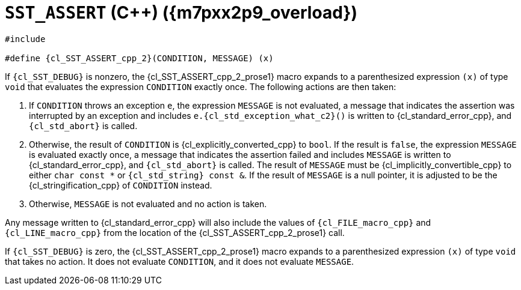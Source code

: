 //
// Copyright (C) 2012-2023 Stealth Software Technologies, Inc.
//
// Permission is hereby granted, free of charge, to any person
// obtaining a copy of this software and associated documentation
// files (the "Software"), to deal in the Software without
// restriction, including without limitation the rights to use,
// copy, modify, merge, publish, distribute, sublicense, and/or
// sell copies of the Software, and to permit persons to whom the
// Software is furnished to do so, subject to the following
// conditions:
//
// The above copyright notice and this permission notice (including
// the next paragraph) shall be included in all copies or
// substantial portions of the Software.
//
// THE SOFTWARE IS PROVIDED "AS IS", WITHOUT WARRANTY OF ANY KIND,
// EXPRESS OR IMPLIED, INCLUDING BUT NOT LIMITED TO THE WARRANTIES
// OF MERCHANTABILITY, FITNESS FOR A PARTICULAR PURPOSE AND
// NONINFRINGEMENT. IN NO EVENT SHALL THE AUTHORS OR COPYRIGHT
// HOLDERS BE LIABLE FOR ANY CLAIM, DAMAGES OR OTHER LIABILITY,
// WHETHER IN AN ACTION OF CONTRACT, TORT OR OTHERWISE, ARISING
// FROM, OUT OF OR IN CONNECTION WITH THE SOFTWARE OR THE USE OR
// OTHER DEALINGS IN THE SOFTWARE.
//
// SPDX-License-Identifier: MIT
//

//----------------------------------------------------------------------
ifdef::define_attributes[]
ifndef::SECTIONS_CL_SST_ASSERT_CPP_2_ADOC[]
:SECTIONS_CL_SST_ASSERT_CPP_2_ADOC:
//----------------------------------------------------------------------

:m7pxx2p9_overload: {counter:cl_SST_ASSERT_cpp_overload}

:cl_SST_ASSERT_cpp_2_id: cl-SST-ASSERT-cpp-2
:cl_SST_ASSERT_cpp_2_url: sections/cl_SST_ASSERT_cpp/2.adoc#{cl_SST_ASSERT_cpp_2_id}

:cl_SST_ASSERT_cpp_2: xref:{cl_SST_ASSERT_cpp_2_url}[SST_ASSERT]

:cl_SST_ASSERT_cpp_2_prose1: pass:a,q[`{cl_SST_ASSERT_cpp_2}` ({cpp}) ({m7pxx2p9_overload})]

//----------------------------------------------------------------------
endif::[]
endif::[]
ifndef::define_attributes[]
//----------------------------------------------------------------------

[#{cl_SST_ASSERT_cpp_2_id}]
= `SST_ASSERT` ({cpp}) ({m7pxx2p9_overload})

[source,cpp,subs="{sst_subs_source}"]
----
#include <link:{repo_browser_url}/src/c-cpp/include/sst/catalog/SST_ASSERT.h[sst/catalog/SST_ASSERT.h,window=_blank]>

#define {cl_SST_ASSERT_cpp_2}(CONDITION, MESSAGE) (x)
----

If `{cl_SST_DEBUG}` is nonzero, the {cl_SST_ASSERT_cpp_2_prose1}
macro expands to a parenthesized expression `(x)` of type `void` that
evaluates the expression `CONDITION` exactly once.
The following actions are then taken:

. {empty}
If `CONDITION` throws an exception `e`, the expression `MESSAGE` is not
evaluated, a message that indicates the assertion was interrupted by an
exception and includes `e.{cl_std_exception_what_c2}()` is written to
{cl_standard_error_cpp}, and `{cl_std_abort}` is called.

. {empty}
Otherwise, the result of `CONDITION` is {cl_explicitly_converted_cpp} to
`bool`.
If the result is `false`, the expression `MESSAGE` is evaluated exactly
once, a message that indicates the assertion failed and includes
`MESSAGE` is written to {cl_standard_error_cpp}, and `{cl_std_abort}` is
called.
The result of `MESSAGE` must be {cl_implicitly_convertible_cpp} to
either `char const *` or `{cl_std_string} const &`.
If the result of `MESSAGE` is a null pointer, it is adjusted to be the
{cl_stringification_cpp} of `CONDITION` instead.

. {empty}
Otherwise, `MESSAGE` is not evaluated and no action is taken.

Any message written to {cl_standard_error_cpp} will also include the
values of `{cl_FILE_macro_cpp}` and `{cl_LINE_macro_cpp}` from the
location of the {cl_SST_ASSERT_cpp_2_prose1} call.

If `{cl_SST_DEBUG}` is zero, the {cl_SST_ASSERT_cpp_2_prose1}
macro expands to a parenthesized expression `(x)` of type `void` that
takes no action.
It does not evaluate `CONDITION`, and it does not evaluate `MESSAGE`.

//----------------------------------------------------------------------
endif::[]
